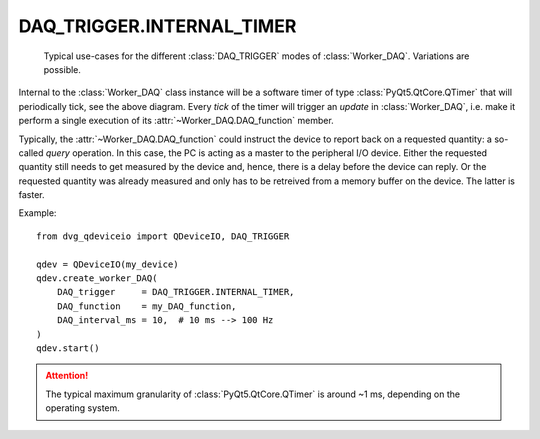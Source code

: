 .. py:module:: dvg_qdeviceio
.. _`INTERNAL_TIMER`:

DAQ_TRIGGER.INTERNAL_TIMER
----------------------------------

.. figure:: DAQ_trigger_diagram.png
    :target: _images/DAQ_trigger_diagram.png
    :alt: DAQ_trigger diagram

    Typical use-cases for the different :class:`DAQ_TRIGGER` modes of
    :class:`Worker_DAQ`. Variations are possible.

Internal to the :class:`Worker_DAQ` class instance will be a software
timer of type :class:`PyQt5.QtCore.QTimer` that will periodically tick,
see the above diagram. Every *tick* of the timer
will trigger an *update* in :class:`Worker_DAQ`, i.e. make it perform a
single execution of its :attr:`~Worker_DAQ.DAQ_function` member.

Typically, the :attr:`~Worker_DAQ.DAQ_function` could instruct the
device to report back on a requested quantity: a so-called *query*
operation. In this case, the PC is acting as a master to the peripheral
I/O device. Either the requested quantity still needs to get
measured by the device and, hence, there is a delay before the
device can reply. Or the requested quantity was already measured
and only has to be retreived from a memory buffer on the device. The
latter is faster.

Example::

    from dvg_qdeviceio import QDeviceIO, DAQ_TRIGGER

    qdev = QDeviceIO(my_device)
    qdev.create_worker_DAQ(
        DAQ_trigger     = DAQ_TRIGGER.INTERNAL_TIMER,
        DAQ_function    = my_DAQ_function,
        DAQ_interval_ms = 10,  # 10 ms --> 100 Hz
    )
    qdev.start()

.. Attention::

    The typical maximum granularity of :class:`PyQt5.QtCore.QTimer` is
    around ~1 ms, depending on the operating system.